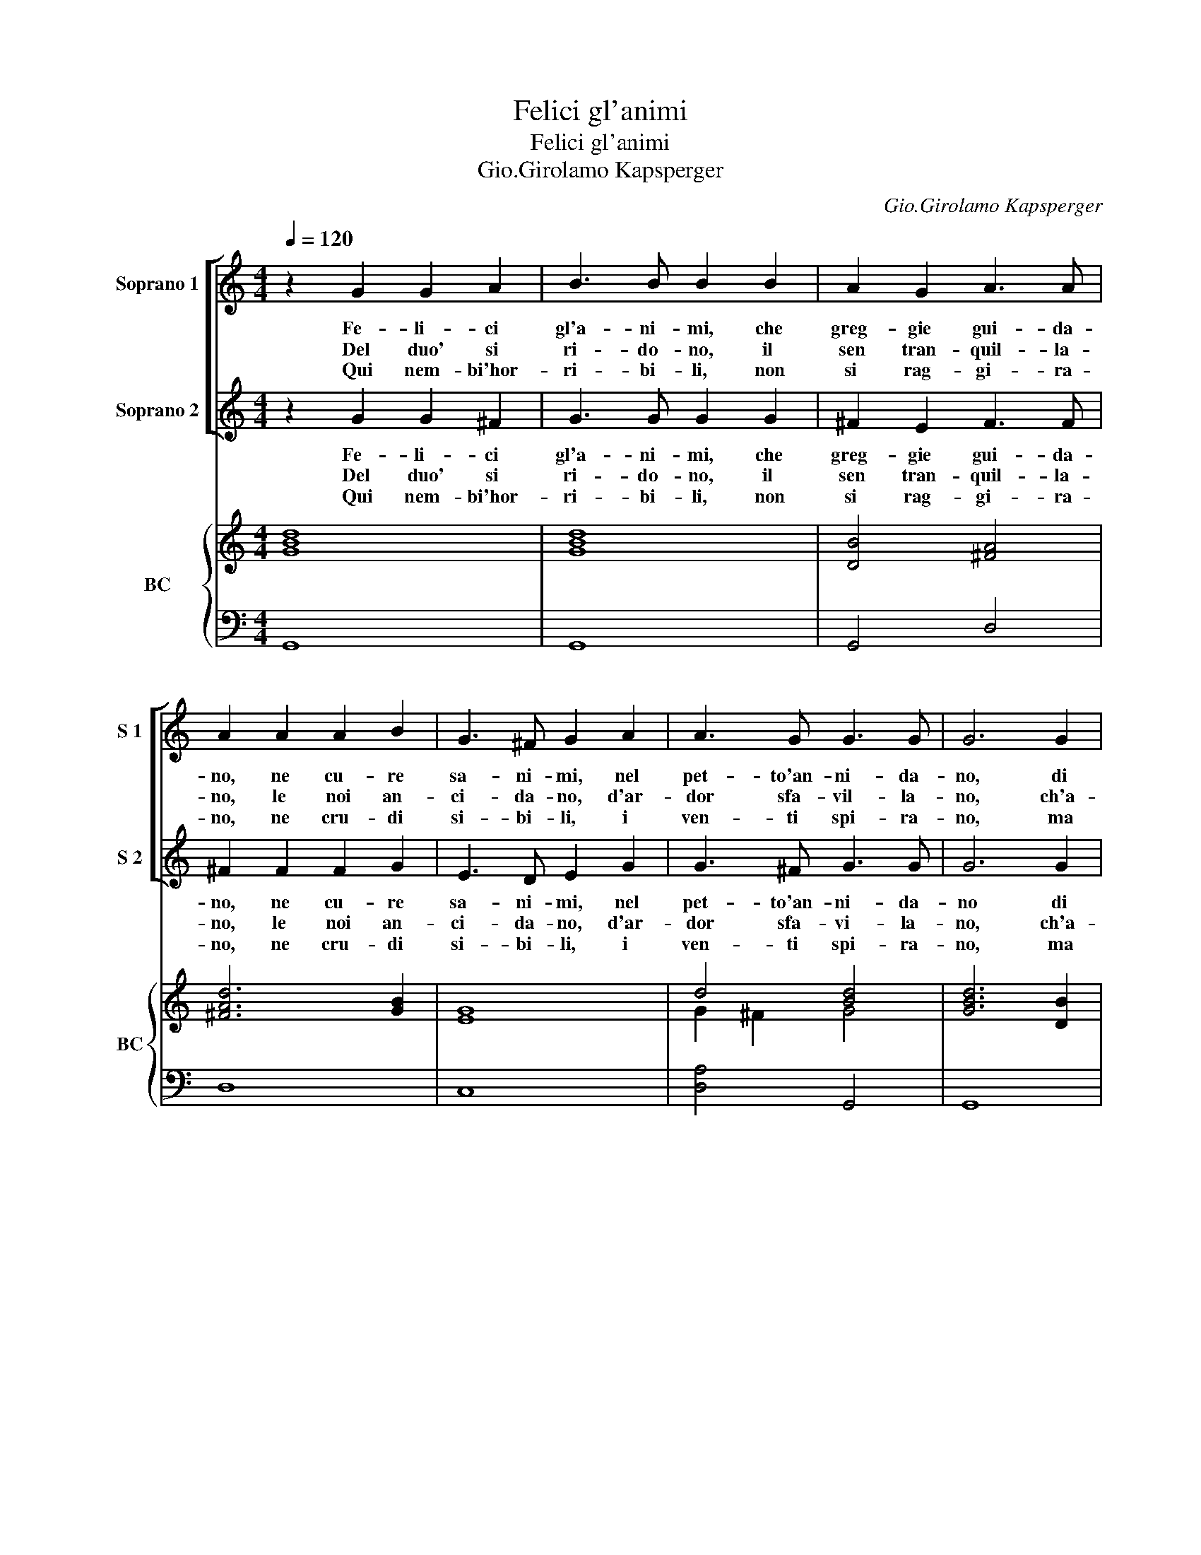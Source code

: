 X:1
T:Felici gl'animi
T:Felici gl'animi
T:Gio.Girolamo Kapsperger
C:Gio.Girolamo Kapsperger
%%score [ 1 2 ] { ( 3 5 ) | 4 }
L:1/8
Q:1/4=120
M:4/4
K:C
V:1 treble nm="Soprano 1" snm="S 1"
V:2 treble nm="Soprano 2" snm="S 2"
V:3 treble nm="BC" snm="BC"
V:5 treble 
V:4 bass 
V:1
 z2 G2 G2 A2 | B3 B B2 B2 | A2 G2 A3 A | A2 A2 A2 B2 | G3 ^F G2 A2 | A3 G G3 G | G6 G2 | %7
w: Fe- li- ci|gl'a- ni- mi, che|greg- gie gui- da-|no, ne cu- re|sa- ni- mi, nel|pet- to'an- ni- da-|no, di|
w: Del duo' si|ri- do- no, il|sen tran- quil- la-|no, le noi an-|ci- da- no, d'ar-|dor sfa- vil- la-|no, ch'a-|
w: Qui nem- bi'hor-|ri- bi- li, non|si rag- gi- ra-|no, ne cru- di|si- bi- li, i|ven- ti spi- ra-|no, ma|
 G2 A2 B3 B | B2 B2 B2 ^c2 | d3 d d2 A2 | A2 B2 c3 c | c2 c2 B3 A | A3 A A4 :: z2 A2 A2 A2 | %14
w: se pia- ce- vo-|li, i gior- ni|me- na- no, e|di- let- te- vo-|li, i cor se-|re- na- no.|O pia- cer|
w: ler va- ghis- si-|mo, il cie- lo'in-|do- ra- si, ch'a-|lor bel- lis- si-|mo, il pra- to'i|fio- ra- si.||
w: nu- dre l'a- ri-|a, d'o- do- ri|no- bi- le, ne'|scher- zi va- ri-|a, a- pril' im-|mo- bi- le.||
 A3 A A2 A2 | G2 F2 EDEF | G3 A A3 G | G6 A2 | A2 A2 A3 A | A2 B2 c2 d2 | G6 A2 | A3 G G4 :| z8 |] %23
w: sta- bi- le, O|po- ver- ta _ _ _|_ d'a- ma- bi-|le. O|pia- cer sta- bi-|le, O po- ver-|ta d'a-|ma- bi- le.||
w: |||||||||
w: |||||||||
V:2
 z2 G2 G2 ^F2 | G3 G G2 G2 | ^F2 E2 F3 F | ^F2 F2 F2 G2 | E3 D E2 G2 | G3 ^F G3 G | G6 G2 | %7
w: Fe- li- ci|gl'a- ni- mi, che|greg- gie gui- da-|no, ne cu- re|sa- ni- mi, nel|pet- to'an- ni- da-|no di|
w: Del duo' si|ri- do- no, il|sen tran- quil- la-|no, le noi an-|ci- da- no, d'ar-|dor sfa- vi- la-|no, ch'a-|
w: Qui nem- bi'hor-|ri- bi- li, non|si rag- gi- ra-|no, ne cru- di|si- bi- li, i|ven- ti spi- ra-|no, ma|
 G2 ^F2 G3 G | G2 A2 G3 G | ^F3 F F2 F2 | ^F2 ^G2 A3 A | A2 A2 A3 ^G | A3 A A4 :: z8 | z8 | z8 | %16
w: se pia- ce- vo-|li, i gior- ni|me- na- no, e|di- let- te- vo-|li, i cor se-|re- na- no||||
w: ler va- ghis- si-|mo, il cie- lo'in-|do- ra- si, ch'a-|lor bel- lis- si-|mo, il pra- to'i|fio- ra- si.||||
w: nu- dre l'a- ri-|a, d'o- do- ri|no- bi- le, ne'|scher- zi va- ri-|a, a- pril' im-|mo- bi- le.||||
 z8 | z4 z2 F2 | F2 F2 F3 F | F2 G2 G2 F2 | E6 G2 | G3 ^F G4 :| z8 |] %23
w: |O|pia- cer sta- bi-|le, O po- ver-|* d'a-|ma- bi- le.||
w: |||||||
w: |||||||
V:3
 [GBd]8 | [GBd]8 | [DB]4 [^FA]4 | [^FAd]6 [GB]2 | [EG]8 | d4 [Bd]4 | [GBd]6 [DB]2 | %7
 [Gd]2 [^FA]2 [DB]4 | [GBd]2 [Ad]2 [GB]2 [G^c]2 | [^FAd]8 | [Ec]2 [^GB]2 [Ec]2 [Ac]2 | %11
 c2 A2 A2 ^G2 | [CEA]8 :: [FAc]8 | [Ac]6 [FAc]2 | [GB]2 [Fd]2 [Gc]4 | G4 d4 | [DGB]6 [Ac]2 | %18
 [FAc]8 | [Ac]2 [GB]2 [CG]2 [FA]2 | [EGc]6 [EGc]2 | d4 [GBd]4 :| z8 |] %23
V:4
 G,,8 | G,,8 | G,,4 D,4 | D,8 | C,8 | [D,A,]4 G,,4 | G,,8 | G,8 | G,2 F,2 E,4 | D,8 | %10
 C,2 B,,2 A,,2 B,,2 | C,2 D,2 [E,B,]4 | A,,8 :: F,8 | F,6 F,2 | E,2 D,2 C,4- | C,4 [D,A,]4 | %17
 G,,6 F,2 | F,8 | F,4 E,2 D,2 | C,4 C,4 | [D,A,]4 [G,,G,]4 :| z8 |] %23
V:5
 x8 | x8 | x8 | x8 | x8 | G2 ^F2 G4 | x8 | x8 | x8 | x8 | x8 | E2 C2 E4 | x8 :: x8 | x8 | x8 | %16
 E4 G2 ^F2 | x8 | x8 | x8 | x8 | G2 ^F2 G4 :| x8 |] %23


